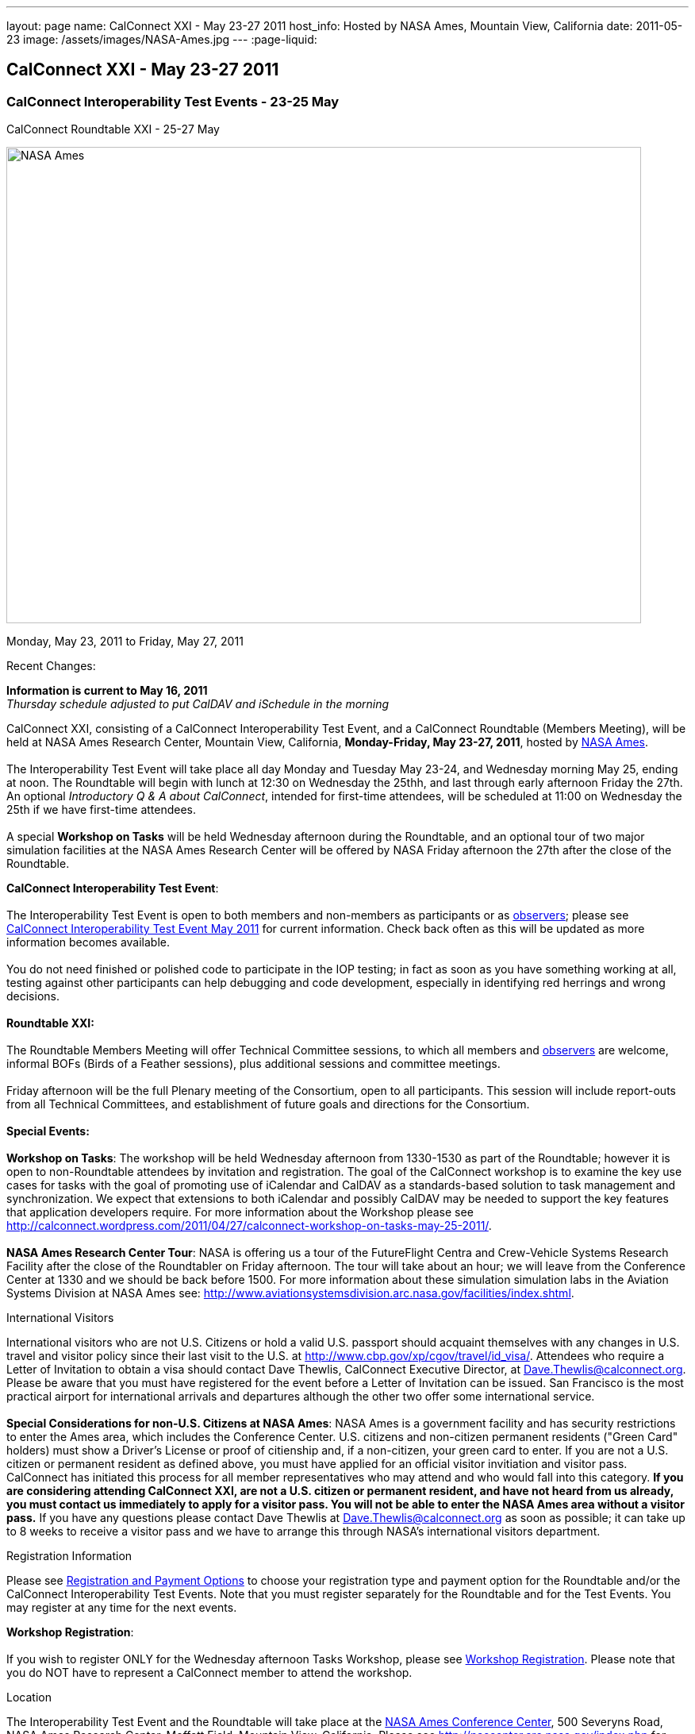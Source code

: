 ---
layout: page
name: CalConnect XXI - May 23-27 2011
host_info: Hosted by NASA Ames, Mountain View, California
date: 2011-05-23
image: /assets/images/NASA-Ames.jpg
---
:page-liquid:

== CalConnect XXI - May 23-27 2011

=== CalConnect Interoperability Test Events - 23-25 May +
CalConnect Roundtable XXI - 25-27 May

[[intro]]
image:{{'/assets/images/NASA-Ames.jpg' | relative_url }}[NASA
Ames, Mountain View, California,width=800,height=600]

Monday, May 23, 2011 to Friday, May 27, 2011

Recent Changes:

*Information is current to May 16, 2011* +
_Thursday schedule adjusted to put CalDAV and iSchedule in the morning_

CalConnect XXI, consisting of a CalConnect Interoperability Test Event, and a CalConnect Roundtable (Members Meeting), will be held at NASA Ames Research Center, Mountain View, California, **Monday-Friday, May 23-27, 2011**, hosted by http://www.nasa.gov/centers/ames/home/index.html[NASA Ames]. +
 +
 The Interoperability Test Event will take place all day Monday and Tuesday May 23-24, and Wednesday morning May 25, ending at noon. The Roundtable will begin with lunch at 12:30 on Wednesday the 25thh, and last through early afternoon Friday the 27th. An optional __Introductory Q & A about CalConnect__, intended for first-time attendees, will be scheduled at 11:00 on Wednesday the 25th if we have first-time attendees. +
 +
 A special *Workshop on Tasks* will be held Wednesday afternoon during the Roundtable, and an optional tour of two major simulation facilities at the NASA Ames Research Center will be offered by NASA Friday afternoon the 27th after the close of the Roundtable.

*CalConnect Interoperability Test Event*: +
 +
 The Interoperability Test Event is open to both members and non-members as participants or as http://calconnect.org/observer.shtml[observers]; please see http://calconnect.org/iop1105.shtml[CalConnect Interoperability Test Event May 2011] for current information. Check back often as this will be updated as more information becomes available. +
 +
 You do not need finished or polished code to participate in the IOP testing; in fact as soon as you have something working at all, testing against other participants can help debugging and code development, especially in identifying red herrings and wrong decisions. +
 +
*Roundtable XXI:* +
 +
 The Roundtable Members Meeting will offer Technical Committee sessions, to which all members and http://calconnect.org/observer.shtml[observers] are welcome, informal BOFs (Birds of a Feather sessions), plus additional sessions and committee meetings. +
 +
 Friday afternoon will be the full Plenary meeting of the Consortium, open to all participants. This session will include report-outs from all Technical Committees, and establishment of future goals and directions for the Consortium. +
 +
*Special Events:* +
 +
*Workshop on Tasks*: The workshop will be held Wednesday afternoon from 1330-1530 as part of the Roundtable; however it is open to non-Roundtable attendees by invitation and registration. The goal of the CalConnect workshop is to examine the key use cases for tasks with the goal of promoting use of iCalendar and CalDAV as a standards-based solution to task management and synchronization. We expect that extensions to both iCalendar and possibly CalDAV may be needed to support the key features that application developers require. For more information about the Workshop please see http://calconnect.wordpress.com/2011/04/27/calconnect-workshop-on-tasks-may-25-2011/[]. +
 +
*NASA Ames Research Center Tour*: NASA is offering us a tour of the FutureFlight Centra and Crew-Vehicle Systems Research Facility after the close of the Roundtabler on Friday afternoon. The tour will take about an hour; we will leave from the Conference Center at 1330 and we should be back before 1500. For more information about these simulation simulation labs in the Aviation Systems Division at NASA Ames see: http://www.aviationsystemsdivision.arc.nasa.gov/facilities/index.shtml[].  

International Visitors

International visitors who are not U.S. Citizens or hold a valid U.S. passport should acquaint themselves with any changes in U.S. travel and visitor policy since their last visit to the U.S. at http://www.cbp.gov/xp/cgov/travel/id_visa/[]. Attendees who require a Letter of Invitation to obtain a visa should contact Dave Thewlis, CalConnect Executive Director, at mailto:dave.thewlis@calconnect.org[Dave.Thewlis@calconnect.org]. Please be aware that you must have registered for the event before a Letter of Invitation can be issued. San Francisco is the most practical airport for international arrivals and departures although the other two offer some international service. +
 +
*Special Considerations for non-U.S. Citizens at NASA Ames*: NASA Ames is a government facility and has security restrictions to enter the Ames area, which includes the Conference Center. U.S. citizens and non-citizen permanent residents ("Green Card" holders) must show a Driver's License or proof of citienship and, if a non-citizen, your green card to enter. If you are not a U.S. citizen or permanent resident as defined above, you must have applied for an official visitor invitiation and visitor pass. CalConnect has initiated this process for all member representatives who may attend and who would fall into this category. *If you are considering attending CalConnect XXI, are not a U.S. citizen or permanent resident, and have not heard from us already, you must contact us immediately to apply for a visitor pass. You will not be able to enter the NASA Ames area without a visitor pass.* If you have any questions please contact Dave Thewlis at mailto:dave.thewlis@calconnect.org[Dave.Thewlis@calconnect.org] as soon as possible; it can take up to 8 weeks to receive a visitor pass and we have to arrange this through NASA's international visitors department.

[[registration]]
Registration Information

Please see http://calconnect.org/regtypes.shtml[Registration and Payment Options] to choose your registration type and payment option for the Roundtable and/or the CalConnect Interoperability Test Events. Note that you must register separately for the Roundtable and for the Test Events. You may register at any time for the next events.

*Workshop Registration*: +
 +
 If you wish to register ONLY for the Wednesday afternoon Tasks Workshop, please see http://calconnect.org/workshopreg.shtml[Workshop Registration]. Please note that you do NOT have to represent a CalConnect member to attend the workshop.

[[location]]
Location

The Interoperability Test Event and the Roundtable will take place at the http://naccenter.arc.nasa.gov/index.php[NASA Ames Conference Center], 500 Severyns Road, NASA Ames Research Center, Moffett Field, Mountain View, California. Please see http://naccenter.arc.nasa.gov/index.php for information about the Conference Center. Please see http://maps.google.com/maps/ms?ie=UTF8&hl=en&msa=0&msid=214983185398130768599.0004a01af2a11e4c9c429&z=15[NASA Ames and surrounding area] for the NASA Ames area, including the location of the meeting venue and our conference hotel. +
 +
*Parking:* Parking is available near the Conference Center. See http://naccenter.arc.nasa.gov/maps/img/NACC_Parking.pdf[Parking at the NASA Ames Conference Center] for a map showing the conference center and parking areas.

[[transportation]]
Transportation

*Airport Information:* The San Francisco Bay Area is served by three airports: http://www.flysfo.com/default.asp[San Francisco International (SFO)], http://www.flyoakland.com/[Oakland International (OAK)], and http://www.sjc.org/[San Jose Mineta Airport (SJC)]. +
 +
 The nearest airport is San Jose Mineta International Airport, which is about 8 miles from NASA and the conference hotel. However, San Francisco International (about 30 miles) is likely to have more flights (especially more international flights) and possibly less expensive flights. +
 +
*Ground Transportation:* Information on rental cars and shuttles are available on all three airport websites. It is also possible to get to the conference hotel via public transportation. It is not feasible to walk to the venue from any hotel but the NASA Lodge, but we will be trying to arrange car pooling between the conference hotel and the venue. 

[[lodging]]
Lodging

Our conference hotel will be the Sunnyvale Sheraton. The Sheraton is very close to NASA Ames (just south) and offers attractive facilities and a convenient location. The Sheraton will also host our Thursday evening dinner. We plan to arrange car pools between the Sheraton and the NASA Ames Conference Center each morning and evening. In addition, the Sheraton offers a by-request complimentary shuttle within a 5 mile radius which you may also use; however it is first-come first-served and by request. The shuttle operations between 0700 and 1900. +
 +
 The Sheraton is offering us a special discounted rate for our conference of $189 per night, which also includes internet access. To book your room at this rate, please use the following link: http://www.starwoodmeeting.com/Book/CalConnect2011[]. Note that this rate is only available until the end of April, and is subject to room availability. Alternatively, or if you have any questions, please contact Michelle Rodrigues, Sales Coordinator, at mailto:michelle.rodrigues@sunnyvalesheraton.com[michelle.rodrigues@sunnyvalesheraton.com], or call her at +1 408-542-8261. If you are contacting her to book instead of using the web link above, be sure to tell her you are attending the CalConnect Conference at NASA, and give her your name and the dates you wish the room. +
 +
_Please be aware that this is a courtesy rate based on availability. It is only available through the end of April, and no room block has been established. Be sure to book early to take advantage of this rate._ +
 

[cols=1]
|===
.<a| *Conference Hotel:* +
*Sheraton Hotel Sunnyvale* +
 1100 North Mathilda Avenue +
 Sunnyvale, CA 94089 +
 (408) 745-6000 +
http://www.starwoodhotels.com/sheraton/property/overview/index.html?propertyID=754 +
 +
 +
 A number of other hotels in the area are listed in the "Concierge" section of the NASA Ames Conference Center at http://naccenter.arc.nasa.gov/links.php[]. 

|===



[[test-schedule]]
Test Event Schedule

The IOP Test Events begin at 0800 Monday morning and run all day Monday and Tuesday, plus Wednesday morning. The Roundtable begins with lunch on Wednesday and runs until early afternoon on Friday. 

[cols=3]
|===
3+.<| *CALCONNECT INTEROPERABILITY TEST EVENT* - NASA Ames Conference Center

.<a| *Monday 23 May* +
 0800-0830 Opening Breakfast +
 0830-1000 Testing +
 1000-1030 Break +
 1030-1230 Testing +
 1230-1330 Lunch +
 1330-1530 Testing +
 1530-1600 Break +
 1600-1800 Testing +
 +
 1900-2100 IOP Test Dinner +
 _http://www.tiedhouse.com[The Tied House] +
954 Villa Street, Mountain View_
.<a| *Tuesday 24 May* +
 0800-0830 Breakfast +
 0830-1000 Testing +
 1000-1030 Break +
 1030-1230 Testing +
 1230-1330 Lunch +
 1330-1530 Testing +
 1530-1600 Break +
 1600-1800 Testing
.<a| *Wednesday 25 May* +
 0800-0830 Breakfast +
 0830-1000 Testing +
 1000-1030 Break +
 1030-1200 Testing +
 1200-1230 Wrap-up +
 1230 End of IOP Testing +
 +
 1230-1330 Lunch/Opening^1^

|===



[[conference-schedule]]
Conference Schedule

the IOP Test Events begin at 0800 Monday morning and run all day Monday and Tuesday, plus Wednesday morning. The Roundtable begins with lunch on Wednesday and runs until early afternoon on Friday. 

[cols=3]
|===
3+.<| *ROUNDTABLE XXI* - NASA Ames Conference Center

3+.<| 
.<a| *Wednesday 25 May* +
 1000-1200 User Special Interest Group^2^ +
 1100-1200 Introduction to CalConnect^3^ +
 1230-1330 Lunch/Opening +
 1315-1330 IOP Test Report +
 1330-1600 Workshop on Tasks +
 1600-1630 Break +
 1630-1730 USIG Presentation: NASA +
 +
 1730-2000 Welcome Reception^4^ +
_NASA Ames Conference Center_
.<a| *Thursday 26 May* +
 0800-0830 Breakfast +
 0830-1000 TC CALDAV +
 1000-1030 TC iSCHEDULE +
 1030-1100 Break +
 1100-1230 TC XML +
 1230-1330 Lunch +
 1330-1430 TC MOBILE +
 1430-1530 TC EVENTPUB +
 1530-1600 Break +
 1600-1700 TC FREEBUSY +
 1700-1800 Steering Committee^5^ +
 +
 1900-2130 Group Dinner^6^ +
 _Faz Restaurant (Tea Room), +
 Sheraton Sunnyvale_
.<a| *Friday 27 May* +
 0800-0830 Breakfast +
 0830-0930 TC DSI +
 0930-1030 TC USECASE +
 1030-1100 Break +
 1100-1130 TC TIMEZONE +
 1130-1200 TC Wrapup +
 1200-1230 Working Lunch +
 1200-1315 CalConnect Plenary Session +
 1315 Close of Meeting +
 1330-1500 NASA Ames Tour^7^

3+| 
3+.<a| +
^1^The Wednesday lunch is for all participants in the IOP Test Events and/or Roundtable +
^2^The User Special Interest Group will meet in a separate room to be identified later. +
^3^The Introduction to CalConnect is an optional informal Q&A session for new attendees (observers or new member representatives) +
^4^All Roundtable and/or IOP Test Events participants are invited to the Wednesday evening reception +
^5^Member reprsentatives not on the Steering Committee are invited to attend the SC meeting. This meeting is closed to Observers +
^6^All Roundtable participants are invited to the group dinner on Thursday. Dinner reception starting at 7:00; seating for dinner at 7:45 +
^7^The tour will leave from and return to the NASA Conference Center. +
 +
 Breakfast, lunch, and morning and afternoon breaks will be served to all participants in the Roundtable and the IOP test events and are included in your registration fees. 

|===

+
[[agendas]]
==== Topical Agendas:

[cols=2]
|===
.<a| +
*Workshop on Tasks* Wed 1330-1600 +
 1. Introduction +
 2. Review of current task based applications and services +
 3. Introduction to tasks in iCalendar and CalDAV +
 4. Examination of key use cases +
 - where do iCalendar and CalDAV fall short? +
 5. Conclusions +
 5.1 What is needed to support a standards-based task management system +
 5.2 What can CalConnect do to help? +
 +
*TC CALDAV* Thu 1300-1430 +
 1. Overview +
 1.1 Charter +
 2. Progress and Status Update +
 2.1 IETF +
 2.2 CalConnect +
 3. Open Discussions +
 3.1 CalDAV Scheduling +
 3.2 Managed Attachments +
 3.3 Calendar Alarms +
 3.4 Multiple Component Types Support +
 4. Moving Forward +
 4.1 Plan of Action +
 4.2 Next Conference Calls +
 +
*TC DSI* Fri 0830-0930 +
 1. Problem statement/charter recap +
 2. Icon design progress on hold +
 3. Review use cases recently completed +
 4. Demo of a few proof-of-concepts +
 5. You can help! +
 - Javascript skills needed +
 - Scripting calendars from Google, Yahoo, etc. +
 +
*TC EVENTPUB* Thu 1530-1630 +
 1. Review of the TC +
 2. Updates on vpoll status +
 3. Office Hours applications +
 4. Vavailability +
 5. Meeting proposal protocol +
 6. Next steps
.<a| +
*TC FREEBUSY* Thu 0830-0930 +
 1. Review of the TC +
 2. Updates on vpoll status +
 3. Office Hours applications +
 4. Vavailability +
 5. Meeting proposal protocol +
 6. Next +
 +
*TC IOPTEST* Wed 1315-1330 +
 Review of IOP test participant findings +
 +
*TC iSCHEDULE* Thu 1430-1500 +
 1. Overview +
 1.1 Charter +
 2. Progress and Status Update +
 3. Open Discussions +
 3.1 DomainKeys Security Tagging (DOSETA) +
 4. Moving Forward +
 4.1 Plan of Action +
 4.2 Next Conference Calls +
 +
*TC MOBILE* Thu 1630-1700 +
 1. Microsoft EAS Announcement +
 2. Discussion of mobile-specific location-based use cases +
 3. CalDAV Extensions for use cases +
 4. Next calls +
 +
*TC TIMEZONE* Fri 1100-1130 +
 1. Update on the timezones spec +
 2. Timezones by reference - do clients need the spec? +
 3. Timezones and DATE values +
 4. The state of Olson data and IANA +
 5. Plans for the next 4 months +
 6. Next call +
 +
*TC USECASE* Fri 0930-1030 +
 1. Open discussion on possible UseCase work +
 to benefit other Technical Committees. +
 +
*TC XML* Thu 1030-1200 +
 1. Introduction +
 2. State of the iCalendar in XML (xCal) Internet Draft +
 3. Presentation on work for SmartGrid +
 4. Calendaring in a SOAPy world - updates +
 5. Discussion +
 6. Next steps

|===

+
 

==== Scheduled BOFs

Requests for BOF sessions can be made at the Wednesday opening and known BOFs will be scheduled at that time. However spontaneous BOF sessions are welcome to be called at BOF session time during the Roundtable.